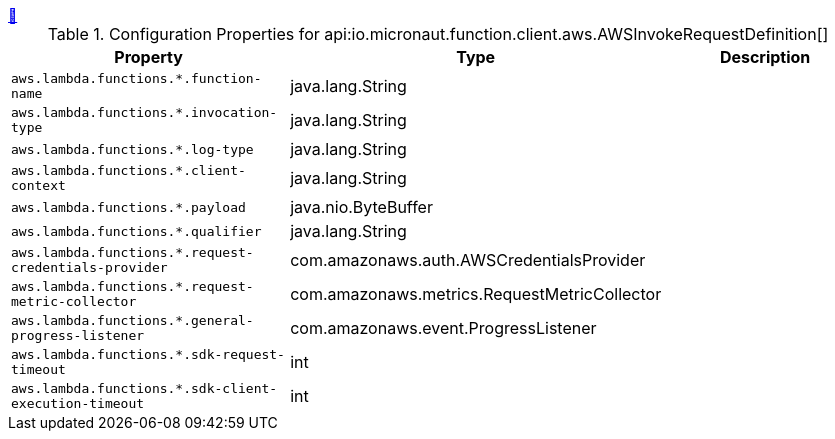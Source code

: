 
++++
<a id="io.micronaut.function.client.aws.AWSInvokeRequestDefinition" href="#io.micronaut.function.client.aws.AWSInvokeRequestDefinition">&#128279;</a>
++++
.Configuration Properties for api:io.micronaut.function.client.aws.AWSInvokeRequestDefinition[]
|===
|Property |Type |Description

| `+aws.lambda.functions.*.function-name+`
|java.lang.String
|


| `+aws.lambda.functions.*.invocation-type+`
|java.lang.String
|


| `+aws.lambda.functions.*.log-type+`
|java.lang.String
|


| `+aws.lambda.functions.*.client-context+`
|java.lang.String
|


| `+aws.lambda.functions.*.payload+`
|java.nio.ByteBuffer
|


| `+aws.lambda.functions.*.qualifier+`
|java.lang.String
|


| `+aws.lambda.functions.*.request-credentials-provider+`
|com.amazonaws.auth.AWSCredentialsProvider
|


| `+aws.lambda.functions.*.request-metric-collector+`
|com.amazonaws.metrics.RequestMetricCollector
|


| `+aws.lambda.functions.*.general-progress-listener+`
|com.amazonaws.event.ProgressListener
|


| `+aws.lambda.functions.*.sdk-request-timeout+`
|int
|


| `+aws.lambda.functions.*.sdk-client-execution-timeout+`
|int
|


|===